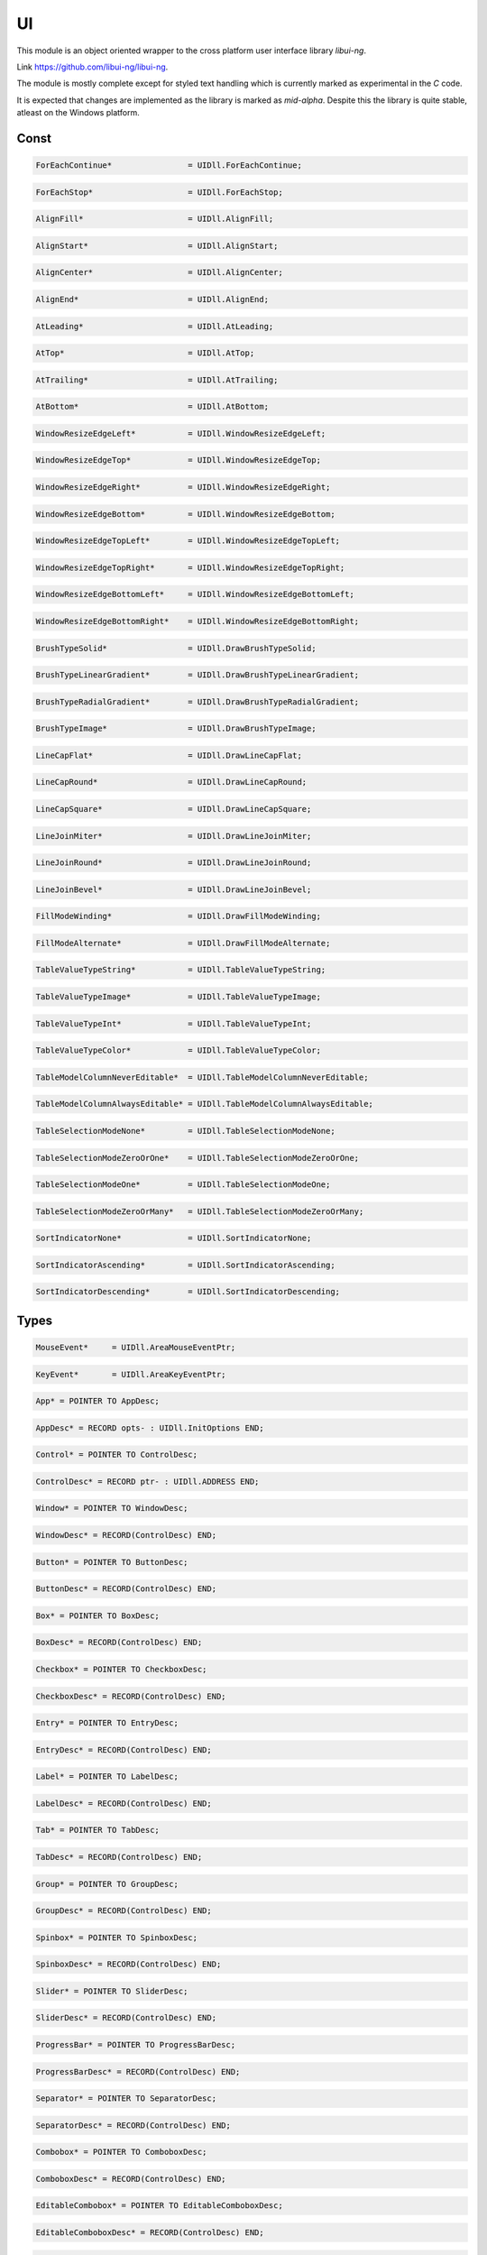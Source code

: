 .. index::
    single: UI

.. _UI:

**
UI
**


This module is an object oriented wrapper to the cross platform
user interface library `libui-ng`.

Link https://github.com/libui-ng/libui-ng.

The module is mostly complete except for styled text handling which
is currently marked as experimental in the `C` code.

It is expected that changes are implemented as the library
is marked as `mid-alpha`. Despite this the library is quite
stable, atleast on the Windows platform.


Const
=====

.. code-block:: modula2

    ForEachContinue* 	            = UIDll.ForEachContinue;

.. code-block:: modula2

    ForEachStop*                    = UIDll.ForEachStop;

.. code-block:: modula2

    AlignFill*                      = UIDll.AlignFill;

.. code-block:: modula2

    AlignStart*                     = UIDll.AlignStart;

.. code-block:: modula2

    AlignCenter*                    = UIDll.AlignCenter;

.. code-block:: modula2

    AlignEnd*                       = UIDll.AlignEnd;

.. code-block:: modula2

    AtLeading*                      = UIDll.AtLeading;

.. code-block:: modula2

    AtTop*                          = UIDll.AtTop;

.. code-block:: modula2

    AtTrailing*                     = UIDll.AtTrailing;

.. code-block:: modula2

    AtBottom*                       = UIDll.AtBottom;

.. code-block:: modula2

    WindowResizeEdgeLeft*           = UIDll.WindowResizeEdgeLeft;

.. code-block:: modula2

    WindowResizeEdgeTop*            = UIDll.WindowResizeEdgeTop;

.. code-block:: modula2

    WindowResizeEdgeRight*          = UIDll.WindowResizeEdgeRight;

.. code-block:: modula2

    WindowResizeEdgeBottom*         = UIDll.WindowResizeEdgeBottom;

.. code-block:: modula2

    WindowResizeEdgeTopLeft*        = UIDll.WindowResizeEdgeTopLeft;

.. code-block:: modula2

    WindowResizeEdgeTopRight*       = UIDll.WindowResizeEdgeTopRight;

.. code-block:: modula2

    WindowResizeEdgeBottomLeft*     = UIDll.WindowResizeEdgeBottomLeft;

.. code-block:: modula2

    WindowResizeEdgeBottomRight*    = UIDll.WindowResizeEdgeBottomRight;

.. code-block:: modula2

    BrushTypeSolid*                 = UIDll.DrawBrushTypeSolid;

.. code-block:: modula2

    BrushTypeLinearGradient*        = UIDll.DrawBrushTypeLinearGradient;

.. code-block:: modula2

    BrushTypeRadialGradient*        = UIDll.DrawBrushTypeRadialGradient;

.. code-block:: modula2

    BrushTypeImage*                 = UIDll.DrawBrushTypeImage;

.. code-block:: modula2

    LineCapFlat*                    = UIDll.DrawLineCapFlat;

.. code-block:: modula2

    LineCapRound*                   = UIDll.DrawLineCapRound;

.. code-block:: modula2

    LineCapSquare*                  = UIDll.DrawLineCapSquare;

.. code-block:: modula2

    LineJoinMiter*                  = UIDll.DrawLineJoinMiter;

.. code-block:: modula2

    LineJoinRound*                  = UIDll.DrawLineJoinRound;

.. code-block:: modula2

    LineJoinBevel*                  = UIDll.DrawLineJoinBevel;

.. code-block:: modula2

    FillModeWinding*                = UIDll.DrawFillModeWinding;

.. code-block:: modula2

    FillModeAlternate*              = UIDll.DrawFillModeAlternate;

.. code-block:: modula2

    TableValueTypeString*           = UIDll.TableValueTypeString;

.. code-block:: modula2

    TableValueTypeImage*            = UIDll.TableValueTypeImage;

.. code-block:: modula2

    TableValueTypeInt*              = UIDll.TableValueTypeInt;

.. code-block:: modula2

    TableValueTypeColor*            = UIDll.TableValueTypeColor;

.. code-block:: modula2

    TableModelColumnNeverEditable*  = UIDll.TableModelColumnNeverEditable;

.. code-block:: modula2

    TableModelColumnAlwaysEditable* = UIDll.TableModelColumnAlwaysEditable;

.. code-block:: modula2

    TableSelectionModeNone*         = UIDll.TableSelectionModeNone;

.. code-block:: modula2

    TableSelectionModeZeroOrOne*    = UIDll.TableSelectionModeZeroOrOne;

.. code-block:: modula2

    TableSelectionModeOne*          = UIDll.TableSelectionModeOne;

.. code-block:: modula2

    TableSelectionModeZeroOrMany*   = UIDll.TableSelectionModeZeroOrMany;

.. code-block:: modula2

    SortIndicatorNone*              = UIDll.SortIndicatorNone;

.. code-block:: modula2

    SortIndicatorAscending*         = UIDll.SortIndicatorAscending;

.. code-block:: modula2

    SortIndicatorDescending*        = UIDll.SortIndicatorDescending;

Types
=====

.. code-block:: modula2

    MouseEvent*     = UIDll.AreaMouseEventPtr;

.. code-block:: modula2

    KeyEvent*       = UIDll.AreaKeyEventPtr;

.. code-block:: modula2

    App* = POINTER TO AppDesc;

.. code-block:: modula2

    AppDesc* = RECORD opts- : UIDll.InitOptions END;

.. code-block:: modula2

    Control* = POINTER TO ControlDesc;

.. code-block:: modula2

    ControlDesc* = RECORD ptr- : UIDll.ADDRESS END;

.. code-block:: modula2

    Window* = POINTER TO WindowDesc;

.. code-block:: modula2

    WindowDesc* = RECORD(ControlDesc) END;

.. code-block:: modula2

    Button* = POINTER TO ButtonDesc;

.. code-block:: modula2

    ButtonDesc* = RECORD(ControlDesc) END;

.. code-block:: modula2

    Box* = POINTER TO BoxDesc;

.. code-block:: modula2

    BoxDesc* = RECORD(ControlDesc) END;

.. code-block:: modula2

    Checkbox* = POINTER TO CheckboxDesc;

.. code-block:: modula2

    CheckboxDesc* = RECORD(ControlDesc) END;

.. code-block:: modula2

    Entry* = POINTER TO EntryDesc;

.. code-block:: modula2

    EntryDesc* = RECORD(ControlDesc) END;

.. code-block:: modula2

    Label* = POINTER TO LabelDesc;

.. code-block:: modula2

    LabelDesc* = RECORD(ControlDesc) END;

.. code-block:: modula2

    Tab* = POINTER TO TabDesc;

.. code-block:: modula2

    TabDesc* = RECORD(ControlDesc) END;

.. code-block:: modula2

    Group* = POINTER TO GroupDesc;

.. code-block:: modula2

    GroupDesc* = RECORD(ControlDesc) END;

.. code-block:: modula2

    Spinbox* = POINTER TO SpinboxDesc;

.. code-block:: modula2

    SpinboxDesc* = RECORD(ControlDesc) END;

.. code-block:: modula2

    Slider* = POINTER TO SliderDesc;

.. code-block:: modula2

    SliderDesc* = RECORD(ControlDesc) END;

.. code-block:: modula2

    ProgressBar* = POINTER TO ProgressBarDesc;

.. code-block:: modula2

    ProgressBarDesc* = RECORD(ControlDesc) END;

.. code-block:: modula2

    Separator* = POINTER TO SeparatorDesc;

.. code-block:: modula2

    SeparatorDesc* = RECORD(ControlDesc) END;

.. code-block:: modula2

    Combobox* = POINTER TO ComboboxDesc;

.. code-block:: modula2

    ComboboxDesc* = RECORD(ControlDesc) END;

.. code-block:: modula2

    EditableCombobox* = POINTER TO EditableComboboxDesc;

.. code-block:: modula2

    EditableComboboxDesc* = RECORD(ControlDesc) END;

.. code-block:: modula2

    RadioButtons* = POINTER TO RadioButtonsDesc;

.. code-block:: modula2

    RadioButtonsDesc* = RECORD(ControlDesc) END;

.. code-block:: modula2

    DateTimePicker* = POINTER TO DateTimePickerDesc;

.. code-block:: modula2

    DateTimePickerDesc* = RECORD(ControlDesc) END;

.. code-block:: modula2

    MultilineEntry* = POINTER TO MultilineEntryDesc;

.. code-block:: modula2

    MultilineEntryDesc* = RECORD(ControlDesc) END;

.. code-block:: modula2

    MenuItem* = POINTER TO MenuItemDesc;

.. code-block:: modula2

    MenuItemDesc* = RECORD(ControlDesc) END;

.. code-block:: modula2

    Menu* = POINTER TO MenuDesc;

.. code-block:: modula2

    MenuDesc* = RECORD(ControlDesc) END;

.. code-block:: modula2

    DrawContext* = POINTER TO DrawContextDesc;

.. code-block:: modula2

    DrawContextDesc* = RECORD
            ptr- : UIDll.ADDRESS;
            AreaWidth*      : LONGREAL;
            AreaHeight*     : LONGREAL;
            ClipX*          : LONGREAL;
            ClipY*          : LONGREAL;
            ClipWidth*      : LONGREAL;
            ClipHeight*     : LONGREAL;
        END;

.. code-block:: modula2

    Area* = POINTER TO AreaDesc;

.. code-block:: modula2

    AreaDesc* = RECORD(ControlDesc)
            ah : UIDll.AreaHandler;
        END;

.. code-block:: modula2

    Path* = POINTER TO PathDesc;

.. code-block:: modula2

    PathDesc* = RECORD ptr- : UIDll.ADDRESS END;

.. code-block:: modula2

    Brush* = UIDll.DrawBrush;

.. code-block:: modula2

    Stroke* = UIDll.DrawStrokeParams;

.. code-block:: modula2

    Matrix* = RECORD m* : UIDll.DrawMatrix END;

.. code-block:: modula2

    ColorButton* = POINTER TO ColorButtonDesc;

.. code-block:: modula2

    ColorButtonDesc* = RECORD(ControlDesc) END;

.. code-block:: modula2

    Form* = POINTER TO FormDesc;

.. code-block:: modula2

    FormDesc* = RECORD(ControlDesc) END;

.. code-block:: modula2

    Grid* = POINTER TO GridDesc;

.. code-block:: modula2

    GridDesc* = RECORD(ControlDesc) END;

.. code-block:: modula2

    Image* = POINTER TO ImageDesc;

.. code-block:: modula2

    ImageDesc* = RECORD ptr- : UIDll.ADDRESS END;

.. code-block:: modula2

    TableValue* = POINTER TO TableValueDesc;

.. code-block:: modula2

    TableValueDesc* = RECORD ptr- : UIDll.ADDRESS END;

.. code-block:: modula2

    TableModel* = POINTER TO TableModelDesc;

.. code-block:: modula2

    TableModelDesc* = RECORD
            ptr- : UIDll.ADDRESS;
            mh : UIDll.TableModelHandler;
        END;

.. code-block:: modula2

    Table* = POINTER TO TableDesc;

.. code-block:: modula2

    TableDesc* = RECORD (ControlDesc)
            tp : UIDll.TableParams;
        END;

Procedures
==========

.. _UI.Quit:

Quit
----

.. code-block:: modula2

    PROCEDURE Quit*();

.. _UI.OpenFile:

OpenFile
--------

 File chooser dialog window to select a single file. 

.. code-block:: modula2

    PROCEDURE OpenFile*(parent : Window): String.STRING;

.. _UI.OpenFolder:

OpenFolder
----------

 Folder chooser dialog window to select a single folder. 

.. code-block:: modula2

    PROCEDURE OpenFolder*(parent : Window): String.STRING;

.. _UI.SaveFile:

SaveFile
--------

 Save file dialog window. 

.. code-block:: modula2

    PROCEDURE SaveFile*(parent : Window): String.STRING;

.. _UI.MsgBox:

MsgBox
------

 Message box dialog window. 

.. code-block:: modula2

    PROCEDURE MsgBox*(parent : Window; title- : ARRAY OF CHAR; description- : ARRAY OF CHAR);

.. _UI.MsgBoxError:

MsgBoxError
-----------

 Message box dialog window. 

.. code-block:: modula2

    PROCEDURE MsgBoxError*(parent : Window; title- : ARRAY OF CHAR; description- : ARRAY OF CHAR);

.. _UI.App.Main:

App.Main
--------

 Start main loop 

.. code-block:: modula2

    PROCEDURE (this : App) Main*();

.. _UI.App.Destroy:

App.Destroy
-----------

 Deallocate resources 

.. code-block:: modula2

    PROCEDURE (this : App) Destroy*();

.. _UI.InitApp:

InitApp
-------

 Initialize App 

.. code-block:: modula2

    PROCEDURE InitApp*(a : App);

.. _UI.Control.Destroy:

Control.Destroy
---------------

 Dispose Control and all allocated resources 

.. code-block:: modula2

    PROCEDURE (this : Control) Destroy*();

.. _UI.Control.IsTopLevel:

Control.IsTopLevel
------------------

 Returns TRUE if control is a top level control.

.. code-block:: modula2

    PROCEDURE (this : Control) IsTopLevel*(): BOOLEAN;

.. _UI.Control.IsVisible:

Control.IsVisible
-----------------

 Returns TRUE if control is visible 

.. code-block:: modula2

    PROCEDURE (this : Control) IsVisible*(): BOOLEAN;

.. _UI.Control.Show:

Control.Show
------------

 Shows the control 

.. code-block:: modula2

    PROCEDURE (this : Control) Show*();

.. _UI.Control.Hide:

Control.Hide
------------

 Hides the control 

.. code-block:: modula2

    PROCEDURE (this : Control) Hide*();

.. _UI.Control.IsEnabled:

Control.IsEnabled
-----------------

 Returns TRUE if the control is enabled 

.. code-block:: modula2

    PROCEDURE (this : Control) IsEnabled*(): BOOLEAN;

.. _UI.Control.Enable:

Control.Enable
--------------

 Enable control 

.. code-block:: modula2

    PROCEDURE (this : Control) Enable*();

.. _UI.Control.Disable:

Control.Disable
---------------

 Disable control 

.. code-block:: modula2

    PROCEDURE (this : Control) Disable*();

.. _UI.Window.Title:

Window.Title
------------

 Returns Window title 

.. code-block:: modula2

    PROCEDURE (this : Window) Title*(): String.STRING;

.. _UI.Window.SetTitle:

Window.SetTitle
---------------

 Set Window title 

.. code-block:: modula2

    PROCEDURE (this : Window) SetTitle*(title- : ARRAY OF CHAR);

.. _UI.Window.Position:

Window.Position
---------------

 Get Window position 

.. code-block:: modula2

    PROCEDURE (this : Window) Position*(VAR x : LONGINT; VAR y : LONGINT);

.. _UI.Window.SetPosition:

Window.SetPosition
------------------

 Set Window position 

.. code-block:: modula2

    PROCEDURE (this : Window) SetPosition*(x, y : LONGINT);

.. _UI.Window.OnPositionChanged:

Window.OnPositionChanged
------------------------

 On position change callback.

.. code-block:: modula2

    PROCEDURE (this : Window) OnPositionChanged*();

.. _UI.Window.ContentSize:

Window.ContentSize
------------------

 Get Window content size 

.. code-block:: modula2

    PROCEDURE (this : Window) ContentSize*(VAR width : LONGINT; VAR height : LONGINT);

.. _UI.Window.SetContentSize:

Window.SetContentSize
---------------------

 Set Window content size 

.. code-block:: modula2

    PROCEDURE (this : Window) SetContentSize*(width, height : LONGINT);

.. _UI.Window.IsFullScreen:

Window.IsFullScreen
-------------------

 Returns TRUE if the control is fullscreen 

.. code-block:: modula2

    PROCEDURE (this : Window) IsFullScreen*(): BOOLEAN;

.. _UI.Window.SetFullscreen:

Window.SetFullscreen
--------------------

 Set Window fullscreen 

.. code-block:: modula2

    PROCEDURE (this : Window) SetFullscreen*(fullscreen : BOOLEAN);

.. _UI.Window.OnContentSizeChanged:

Window.OnContentSizeChanged
---------------------------

 On content size change callback.

.. code-block:: modula2

    PROCEDURE (this : Window) OnContentSizeChanged*();

.. _UI.Window.OnClosing:

Window.OnClosing
----------------

 On close callback.

.. code-block:: modula2

    PROCEDURE (this : Window) OnClosing*(): BOOLEAN;

.. _UI.Window.OnFocusChanged:

Window.OnFocusChanged
---------------------

 On focus change callback.

.. code-block:: modula2

    PROCEDURE (this : Window) OnFocusChanged*();

.. _UI.Window.IsFocused:

Window.IsFocused
----------------

 Returns TRUE if the control has focus 

.. code-block:: modula2

    PROCEDURE (this : Window) IsFocused*(): BOOLEAN;

.. _UI.Window.IsBorderless:

Window.IsBorderless
-------------------

 Returns TRUE if the control is borderless 

.. code-block:: modula2

    PROCEDURE (this : Window) IsBorderless*(): BOOLEAN;

.. _UI.Window.SetBorderless:

Window.SetBorderless
--------------------

 Set Window bordless flag 

.. code-block:: modula2

    PROCEDURE (this : Window) SetBorderless*(borderless : BOOLEAN);

.. _UI.Window.SetChild:

Window.SetChild
---------------

 Set child control 

.. code-block:: modula2

    PROCEDURE (this : Window) SetChild*(child : Control);

.. _UI.Window.IsMargined:

Window.IsMargined
-----------------

 Returns TRUE if the control is margined 

.. code-block:: modula2

    PROCEDURE (this : Window) IsMargined*(): BOOLEAN;

.. _UI.Window.SetMargined:

Window.SetMargined
------------------

 Set Window margined flag 

.. code-block:: modula2

    PROCEDURE (this : Window) SetMargined*(margined : BOOLEAN);

.. _UI.Window.IsResizeable:

Window.IsResizeable
-------------------

 Returns TRUE if the control is resizeable 

.. code-block:: modula2

    PROCEDURE (this : Window) IsResizeable*(): BOOLEAN;

.. _UI.Window.SetResizeable:

Window.SetResizeable
--------------------

 Set Window resizeable flag 

.. code-block:: modula2

    PROCEDURE (this : Window) SetResizeable*(resizeable : BOOLEAN);

.. _UI.InitWindow:

InitWindow
----------

 Initialize Window 

.. code-block:: modula2

    PROCEDURE InitWindow*(w : Window; title- : ARRAY OF CHAR; width, height : LONGINT; hasMenubar : BOOLEAN);

.. _UI.Button.Text:

Button.Text
-----------

 Returns Button text 

.. code-block:: modula2

    PROCEDURE (this : Button) Text*(): String.STRING;

.. _UI.Button.SetText:

Button.SetText
--------------

 Set Button text 

.. code-block:: modula2

    PROCEDURE (this : Button) SetText*(text- : ARRAY OF CHAR);

.. _UI.Button.OnClicked:

Button.OnClicked
----------------

 Button click callback 

.. code-block:: modula2

    PROCEDURE (this : Button) OnClicked*();

.. _UI.InitButton:

InitButton
----------

 Initialize Button 

.. code-block:: modula2

    PROCEDURE InitButton*(b : Button; text- : ARRAY OF CHAR);

.. _UI.Box.Append:

Box.Append
----------


Append control to Box.
If stretchy is TRUE the Control expand to the remaining space.
If multiple strechy Controls exists the space is equally shared.


.. code-block:: modula2

    PROCEDURE (this : Box) Append*(child : Control; stretchy : BOOLEAN);

.. _UI.Box.NumChildren:

Box.NumChildren
---------------

 Returns the number of controls contained within the box. 

.. code-block:: modula2

    PROCEDURE (this : Box) NumChildren*():LONGINT;

.. _UI.Box.Delete:

Box.Delete
----------

 Removes the Control at index 

.. code-block:: modula2

    PROCEDURE (this : Box) Delete*(index : LONGINT);

.. _UI.Box.IsPadded:

Box.IsPadded
------------

 Returns TRUE if the Box is padded 

.. code-block:: modula2

    PROCEDURE (this : Box) IsPadded*(): BOOLEAN;

.. _UI.Box.SetPadded:

Box.SetPadded
-------------

 Set Box padded flag 

.. code-block:: modula2

    PROCEDURE (this : Box) SetPadded*(padded : BOOLEAN);

.. _UI.InitVerticalBox:

InitVerticalBox
---------------

 Initialize vertical Box 

.. code-block:: modula2

    PROCEDURE InitVerticalBox*(b : Box);

.. _UI.InitHorizontalBox:

InitHorizontalBox
-----------------

 Initialize horizontal Box 

.. code-block:: modula2

    PROCEDURE InitHorizontalBox*(b : Box);

.. _UI.Checkbox.Text:

Checkbox.Text
-------------

 Returns Checkbox text 

.. code-block:: modula2

    PROCEDURE (this : Checkbox) Text*(): String.STRING;

.. _UI.Checkbox.SetText:

Checkbox.SetText
----------------

 Set Checkbox text 

.. code-block:: modula2

    PROCEDURE (this : Checkbox) SetText*(text- : ARRAY OF CHAR);

.. _UI.Checkbox.OnToggled:

Checkbox.OnToggled
------------------

 Checkbox toggled callback 

.. code-block:: modula2

    PROCEDURE (this : Checkbox) OnToggled*();

.. _UI.Checkbox.IsChecked:

Checkbox.IsChecked
------------------

 Returns TRUE if the Checkbox is checked 

.. code-block:: modula2

    PROCEDURE (this : Checkbox) IsChecked*(): BOOLEAN;

.. _UI.Checkbox.SetChecked:

Checkbox.SetChecked
-------------------

 Set Checkbox checked flag 

.. code-block:: modula2

    PROCEDURE (this : Checkbox) SetChecked*(checked : BOOLEAN);

.. _UI.InitCheckbox:

InitCheckbox
------------

 Initialize Checkbox 

.. code-block:: modula2

    PROCEDURE InitCheckbox*(c : Checkbox; text- : ARRAY OF CHAR);

.. _UI.Entry.Text:

Entry.Text
----------

 Returns Entry text 

.. code-block:: modula2

    PROCEDURE (this : Entry) Text*(): String.STRING;

.. _UI.Entry.SetText:

Entry.SetText
-------------

 Set Entry text 

.. code-block:: modula2

    PROCEDURE (this : Entry) SetText*(text- : ARRAY OF CHAR);

.. _UI.Entry.OnChanged:

Entry.OnChanged
---------------

 Entry change callback 

.. code-block:: modula2

    PROCEDURE (this : Entry) OnChanged*();

.. _UI.Entry.IsReadOnly:

Entry.IsReadOnly
----------------

 Returns TRUE if the Entry is readonly 

.. code-block:: modula2

    PROCEDURE (this : Entry) IsReadOnly*(): BOOLEAN;

.. _UI.Entry.SetReadOnly:

Entry.SetReadOnly
-----------------

 Set Entry readonly flag 

.. code-block:: modula2

    PROCEDURE (this : Entry) SetReadOnly*(readonly : BOOLEAN);

.. _UI.InitEntry:

InitEntry
---------

 Initialize Entry 

.. code-block:: modula2

    PROCEDURE InitEntry*(e : Entry);

.. _UI.InitPasswordEntry:

InitPasswordEntry
-----------------

 Initialize password Entry 

.. code-block:: modula2

    PROCEDURE InitPasswordEntry*(e : Entry);

.. _UI.InitSearchEntry:

InitSearchEntry
---------------

 Initialize search Entry 

.. code-block:: modula2

    PROCEDURE InitSearchEntry*(e : Entry);

.. _UI.Label.Text:

Label.Text
----------

 Returns Label text 

.. code-block:: modula2

    PROCEDURE (this : Label) Text*(): String.STRING;

.. _UI.Label.SetText:

Label.SetText
-------------

 Set Label text 

.. code-block:: modula2

    PROCEDURE (this : Label) SetText*(text- : ARRAY OF CHAR);

.. _UI.InitLabel:

InitLabel
---------

 Initialize Label 

.. code-block:: modula2

    PROCEDURE InitLabel*(l : Label; text- : ARRAY OF CHAR);

.. _UI.Tab.Append:

Tab.Append
----------

 Appends a control in form of a page/tab with label. 

.. code-block:: modula2

    PROCEDURE (this : Tab) Append*(name- : ARRAY OF CHAR; control : Control);

.. _UI.Tab.InsertAt:

Tab.InsertAt
------------

 Inserts a control in form of a page/tab with label at index. 

.. code-block:: modula2

    PROCEDURE (this : Tab) InsertAt*(name- : ARRAY OF CHAR; index : LONGINT; control : Control);

.. _UI.Tab.Delete:

Tab.Delete
----------

 Removes the control at index. 

.. code-block:: modula2

    PROCEDURE (this : Tab) Delete*(index : LONGINT);

.. _UI.Tab.NumPages:

Tab.NumPages
------------

 Returns the number of pages contained. 

.. code-block:: modula2

    PROCEDURE (this : Tab) NumPages*(): LONGINT;

.. _UI.Tab.IsMargined:

Tab.IsMargined
--------------

 Returns whether or not the page/tab at index has a margin. 

.. code-block:: modula2

    PROCEDURE (this : Tab) IsMargined*(index : LONGINT): BOOLEAN;

.. _UI.Tab.SetMargined:

Tab.SetMargined
---------------

 Sets whether or not the page/tab at index has a margin. 

.. code-block:: modula2

    PROCEDURE (this : Tab) SetMargined*(index : LONGINT; margined : BOOLEAN);

.. _UI.InitTab:

InitTab
-------

 Initialize Tab 

.. code-block:: modula2

    PROCEDURE InitTab*(t : Tab);

.. _UI.Group.Title:

Group.Title
-----------

 Returns Group title 

.. code-block:: modula2

    PROCEDURE (this : Group) Title*(): String.STRING;

.. _UI.Label.SetTitle:

Label.SetTitle
--------------

 Set Group title 

.. code-block:: modula2

    PROCEDURE (this : Label) SetTitle*(title- : ARRAY OF CHAR);

.. _UI.Label.SetChild:

Label.SetChild
--------------

 Set child control 

.. code-block:: modula2

    PROCEDURE (this : Label) SetChild*(control : Control);

.. _UI.Label.IsMargined:

Label.IsMargined
----------------

 Returns TRUE if the control is margined 

.. code-block:: modula2

    PROCEDURE (this : Label) IsMargined*(): BOOLEAN;

.. _UI.Label.SetMargined:

Label.SetMargined
-----------------

 Set Window margined flag 

.. code-block:: modula2

    PROCEDURE (this : Label) SetMargined*(margined : BOOLEAN);

.. _UI.Spinbox.Value:

Spinbox.Value
-------------

 Returns the Spinbox value. 

.. code-block:: modula2

    PROCEDURE (this : Spinbox) Value*():LONGINT;

.. _UI.Spinbox.SetValue:

Spinbox.SetValue
----------------

 Sets the spinbox value. 

.. code-block:: modula2

    PROCEDURE (this : Spinbox) SetValue*(value : LONGINT);

.. _UI.Spinbox.OnChanged:

Spinbox.OnChanged
-----------------

 Entry change callback 

.. code-block:: modula2

    PROCEDURE (this : Spinbox) OnChanged*();

.. _UI.InitSpinbox:

InitSpinbox
-----------

 Initialize Spinbox 

.. code-block:: modula2

    PROCEDURE InitSpinbox*(s : Spinbox; min, max : LONGINT);

.. _UI.Slider.Value:

Slider.Value
------------

 Returns the Slider value. 

.. code-block:: modula2

    PROCEDURE (this : Slider) Value*():LONGINT;

.. _UI.Slider.SetValue:

Slider.SetValue
---------------

 Sets the Slider value. 

.. code-block:: modula2

    PROCEDURE (this : Slider) SetValue*(value : LONGINT);

.. _UI.Slider.HasToolTip:

Slider.HasToolTip
-----------------

 Returns whether or not the slider has a tool tip. 

.. code-block:: modula2

    PROCEDURE (this : Slider) HasToolTip*(): BOOLEAN;

.. _UI.Slider.SetHasToolTip:

Slider.SetHasToolTip
--------------------

 Sets whether or not the slider has a tool tip. 

.. code-block:: modula2

    PROCEDURE (this : Slider) SetHasToolTip*(hasToolTip : BOOLEAN);

.. _UI.Slider.OnChanged:

Slider.OnChanged
----------------

 Entry change callback 

.. code-block:: modula2

    PROCEDURE (this : Slider) OnChanged*();

.. _UI.Slider.OnReleased:

Slider.OnReleased
-----------------

 Callback for when the slider is released from dragging. 

.. code-block:: modula2

    PROCEDURE (this : Slider) OnReleased*();

.. _UI.Slider.SetRange:

Slider.SetRange
---------------

 Sets the slider range. 

.. code-block:: modula2

    PROCEDURE (this : Slider) SetRange*(min, max : LONGINT);

.. _UI.InitSlider:

InitSlider
----------

 Initialize Slider 

.. code-block:: modula2

    PROCEDURE InitSlider*(s : Slider; min, max : LONGINT);

.. _UI.ProgressBar.Value:

ProgressBar.Value
-----------------

 Returns the ProgressBar value. 

.. code-block:: modula2

    PROCEDURE (this : ProgressBar) Value*():LONGINT;

.. _UI.ProgressBar.SetValue:

ProgressBar.SetValue
--------------------

 Sets the ProgressBar value. 

.. code-block:: modula2

    PROCEDURE (this : ProgressBar) SetValue*(value : LONGINT);

.. _UI.InitProgressBar:

InitProgressBar
---------------

 Initialize ProgressBar 

.. code-block:: modula2

    PROCEDURE InitProgressBar*(p : ProgressBar);

.. _UI.InitHorizontalSeparator:

InitHorizontalSeparator
-----------------------

 Initialize horizontal separator. 

.. code-block:: modula2

    PROCEDURE InitHorizontalSeparator*(s : Separator);

.. _UI.InitVerticalSeparator:

InitVerticalSeparator
---------------------

 Initialize vertical separator. 

.. code-block:: modula2

    PROCEDURE InitVerticalSeparator*(s : Separator);

.. _UI.Combobox.Append:

Combobox.Append
---------------

 Appends an item to the combo box. 

.. code-block:: modula2

    PROCEDURE (this : Combobox) Append*(text- : ARRAY OF CHAR);

.. _UI.Combobox.InsertAt:

Combobox.InsertAt
-----------------

 Inserts an item at index to the combo box. 

.. code-block:: modula2

    PROCEDURE (this : Combobox) InsertAt*(index : LONGINT; text- : ARRAY OF CHAR);

.. _UI.Combobox.Delete:

Combobox.Delete
---------------

 Deletes an item at index from the combo box. 

.. code-block:: modula2

    PROCEDURE (this : Combobox) Delete*(index : LONGINT);

.. _UI.Combobox.Clear:

Combobox.Clear
--------------

 Deletes all items from the combo box. 

.. code-block:: modula2

    PROCEDURE (this : Combobox) Clear*;

.. _UI.Combobox.NumItems:

Combobox.NumItems
-----------------

 Returns the number of items contained within the combo box. 

.. code-block:: modula2

    PROCEDURE (this : Combobox) NumItems*():LONGINT;

.. _UI.Combobox.Selected:

Combobox.Selected
-----------------

 Returns the index of the item selected. 

.. code-block:: modula2

    PROCEDURE (this : Combobox) Selected*():LONGINT;

.. _UI.Combobox.SetSelected:

Combobox.SetSelected
--------------------

 Sets the item selected. 

.. code-block:: modula2

    PROCEDURE (this : Combobox) SetSelected*(index : LONGINT);

.. _UI.Combobox.OnSelected:

Combobox.OnSelected
-------------------

 Selected item callback 

.. code-block:: modula2

    PROCEDURE (this : Combobox) OnSelected*();

.. _UI.InitCombobox:

InitCombobox
------------

 Initialize Combobox 

.. code-block:: modula2

    PROCEDURE InitCombobox*(c : Combobox);

.. _UI.EditableCombobox.Append:

EditableCombobox.Append
-----------------------

 Appends an item to the editable combo box. 

.. code-block:: modula2

    PROCEDURE (this : EditableCombobox) Append*(text- : ARRAY OF CHAR);

.. _UI.EditableCombobox.Text:

EditableCombobox.Text
---------------------

 Returns the text of the editable combo box. 

.. code-block:: modula2

    PROCEDURE (this : EditableCombobox) Text*(): String.STRING;

.. _UI.EditableCombobox.SetText:

EditableCombobox.SetText
------------------------

 Sets the editable combo box text. 

.. code-block:: modula2

    PROCEDURE (this : EditableCombobox) SetText*(text- : ARRAY OF CHAR);

.. _UI.EditableCombobox.OnChanged:

EditableCombobox.OnChanged
--------------------------

 Editable combo box change callback 

.. code-block:: modula2

    PROCEDURE (this : EditableCombobox) OnChanged*();

.. _UI.InitEditableCombobox:

InitEditableCombobox
--------------------

 Initialize Combobox 

.. code-block:: modula2

    PROCEDURE InitEditableCombobox*(c : EditableCombobox);

.. _UI.RadioButtons.Append:

RadioButtons.Append
-------------------

 Appends a radio button. 

.. code-block:: modula2

    PROCEDURE (this : RadioButtons) Append*(text- : ARRAY OF CHAR);

.. _UI.RadioButtons.Selected:

RadioButtons.Selected
---------------------

 Returns the index of the item selected. 

.. code-block:: modula2

    PROCEDURE (this : RadioButtons) Selected*():LONGINT;

.. _UI.RadioButtons.SetSelected:

RadioButtons.SetSelected
------------------------

 Sets the item selected. 

.. code-block:: modula2

    PROCEDURE (this : RadioButtons) SetSelected*(index : LONGINT);

.. _UI.RadioButtons.OnSelected:

RadioButtons.OnSelected
-----------------------

 Selected item callback 

.. code-block:: modula2

    PROCEDURE (this : RadioButtons) OnSelected*();

.. _UI.InitRadioButtons:

InitRadioButtons
----------------

 Initialize RadioButtons 

.. code-block:: modula2

    PROCEDURE InitRadioButtons*(r : RadioButtons);

.. _UI.DateTimePicker.Time:

DateTimePicker.Time
-------------------

 Returns date and time stored in the data time picker. 

.. code-block:: modula2

    PROCEDURE (this : DateTimePicker) Time*():DateTime.DATETIME;

.. _UI.DateTimePicker.SetTime:

DateTimePicker.SetTime
----------------------

 Sets date and time of the data time picker. 

.. code-block:: modula2

    PROCEDURE (this : DateTimePicker) SetTime*(time : DateTime.DATETIME);

.. _UI.DateTimePicker.OnChanged:

DateTimePicker.OnChanged
------------------------

 DateTimePicker change callback 

.. code-block:: modula2

    PROCEDURE (this : DateTimePicker) OnChanged*();

.. _UI.InitDatePicker:

InitDatePicker
--------------

 Initialize a new date picker. 

.. code-block:: modula2

    PROCEDURE InitDatePicker*(d : DateTimePicker);

.. _UI.InitTimePicker:

InitTimePicker
--------------

 Initialize a new time picker. 

.. code-block:: modula2

    PROCEDURE InitTimePicker*(d : DateTimePicker);

.. _UI.InitDateTimePicker:

InitDateTimePicker
------------------

 Initialize a new date picker. 

.. code-block:: modula2

    PROCEDURE InitDateTimePicker*(d : DateTimePicker);

.. _UI.MultilineEntry.Text:

MultilineEntry.Text
-------------------

 Returns MultilineEntry text 

.. code-block:: modula2

    PROCEDURE (this : MultilineEntry) Text*(): String.STRING;

.. _UI.MultilineEntry.SetText:

MultilineEntry.SetText
----------------------

 Set MultilineEntry text 

.. code-block:: modula2

    PROCEDURE (this : MultilineEntry) SetText*(text- : ARRAY OF CHAR);

.. _UI.MultilineEntry.Append:

MultilineEntry.Append
---------------------

 Append MultilineEntry text 

.. code-block:: modula2

    PROCEDURE (this : MultilineEntry) Append*(text- : ARRAY OF CHAR);

.. _UI.MultilineEntry.OnChanged:

MultilineEntry.OnChanged
------------------------

 MultilineEntry change callback 

.. code-block:: modula2

    PROCEDURE (this : MultilineEntry) OnChanged*();

.. _UI.MultilineEntry.IsReadOnly:

MultilineEntry.IsReadOnly
-------------------------

 Returns TRUE if the MultilineEntry is readonly 

.. code-block:: modula2

    PROCEDURE (this : MultilineEntry) IsReadOnly*(): BOOLEAN;

.. _UI.MultilineEntry.SetReadOnly:

MultilineEntry.SetReadOnly
--------------------------

 Set MultilineEntry readonly flag 

.. code-block:: modula2

    PROCEDURE (this : MultilineEntry) SetReadOnly*(readonly : BOOLEAN);

.. _UI.InitMultilineEntry:

InitMultilineEntry
------------------

 Initialize a new MultilineEntry. 

.. code-block:: modula2

    PROCEDURE InitMultilineEntry*(e : MultilineEntry);

.. _UI.InitNonWrappingMultilineEntry:

InitNonWrappingMultilineEntry
-----------------------------

 Initialize a new non-wrapping MultilineEntry. 

.. code-block:: modula2

    PROCEDURE InitNonWrappingMultilineEntry*(e : MultilineEntry);

.. _UI.MenuItem.Enable:

MenuItem.Enable
---------------

 Enables the menu item. 

.. code-block:: modula2

    PROCEDURE (this : MenuItem) Enable*;

.. _UI.MenuItem.Disable:

MenuItem.Disable
----------------

 Menu item is grayed out and user interaction is not possible. 

.. code-block:: modula2

    PROCEDURE (this : MenuItem) Disable*;

.. _UI.MenuItem.IsChecked:

MenuItem.IsChecked
------------------

 Returns TRUE if the MenuItem is checked 

.. code-block:: modula2

    PROCEDURE (this : MenuItem) IsChecked*(): BOOLEAN;

.. _UI.MenuItem.SetChecked:

MenuItem.SetChecked
-------------------

 Set Checkbox MenuItem flag 

.. code-block:: modula2

    PROCEDURE (this : MenuItem) SetChecked*(checked : BOOLEAN);

.. _UI.MenuItem.OnClicked:

MenuItem.OnClicked
------------------

 MenuItem click callback 

.. code-block:: modula2

    PROCEDURE (this : MenuItem) OnClicked*();

.. _UI.Menu.AppendItem:

Menu.AppendItem
---------------

 Appends a generic menu item. 

.. code-block:: modula2

    PROCEDURE (this : Menu) AppendItem*(name- : ARRAY OF CHAR): MenuItem;

.. _UI.Menu.AppendCheckItem:

Menu.AppendCheckItem
--------------------

 Appends a generic menu item with a checkbox. 

.. code-block:: modula2

    PROCEDURE (this : Menu) AppendCheckItem*(name- : ARRAY OF CHAR): MenuItem;

.. _UI.Menu.AppendQuitItem:

Menu.AppendQuitItem
-------------------

 Appends a new `Quit` menu item. 

.. code-block:: modula2

    PROCEDURE (this : Menu) AppendQuitItem*(): MenuItem;

.. _UI.Menu.AppendPreferencesItem:

Menu.AppendPreferencesItem
--------------------------

 Appends a new `Preferences` menu item. 

.. code-block:: modula2

    PROCEDURE (this : Menu) AppendPreferencesItem*(): MenuItem;

.. _UI.Menu.AppendAboutItem:

Menu.AppendAboutItem
--------------------

 Appends a new `About` menu item. 

.. code-block:: modula2

    PROCEDURE (this : Menu) AppendAboutItem*(): MenuItem;

.. _UI.Menu.AppendSeparator:

Menu.AppendSeparator
--------------------

 Appends a new separator. 

.. code-block:: modula2

    PROCEDURE (this : Menu) AppendSeparator*;

.. _UI.InitMenu:

InitMenu
--------

 Initialize Menu 

.. code-block:: modula2

    PROCEDURE InitMenu*(m : Menu; name- : ARRAY OF CHAR);

.. _UI.Area.SetSize:

Area.SetSize
------------

--

.. code-block:: modula2

    PROCEDURE (this : Area) SetSize*(width : LONGINT; height : LONGINT);

.. _UI.Area.QueueRedrawAll:

Area.QueueRedrawAll
-------------------

.. code-block:: modula2

    PROCEDURE (this : Area) QueueRedrawAll*();

.. _UI.Area.Draw:

Area.Draw
---------

 Draw callback 

.. code-block:: modula2

    PROCEDURE (this : Area) Draw*(context : DrawContext);

.. _UI.Area.MouseEvent:

Area.MouseEvent
---------------

 MouseEvent callback 

.. code-block:: modula2

    PROCEDURE (this : Area) MouseEvent*(event : MouseEvent);

.. _UI.Area.MouseCrossed:

Area.MouseCrossed
-----------------

 MouseCrossed callback 

.. code-block:: modula2

    PROCEDURE (this : Area) MouseCrossed*(left : LONGINT);

.. _UI.Area.DragBroken:

Area.DragBroken
---------------

 DragBroken callback 

.. code-block:: modula2

    PROCEDURE (this : Area) DragBroken*();

.. _UI.Area.KeyEvent:

Area.KeyEvent
-------------

 MouseEvent callback 

.. code-block:: modula2

    PROCEDURE (this : Area) KeyEvent*(event : KeyEvent) : LONGINT;

.. _UI.InitArea:

InitArea
--------

 Initialize Area 

.. code-block:: modula2

    PROCEDURE InitArea*(a : Area);

.. _UI.InitScrollingArea:

InitScrollingArea
-----------------

 Initialize ScrollingArea 

.. code-block:: modula2

    PROCEDURE InitScrollingArea*(a : Area; width : LONGINT; height : LONGINT);

.. _UI.Path.Destroy:

Path.Destroy
------------

 Deallocate resources 

.. code-block:: modula2

    PROCEDURE (this : Path) Destroy*();

.. _UI.Path.NewFigure:

Path.NewFigure
--------------

.. code-block:: modula2

    PROCEDURE (this : Path) NewFigure*(x : LONGREAL; y : LONGREAL);

.. _UI.Path.NewFigureWithArc:

Path.NewFigureWithArc
---------------------

.. code-block:: modula2

    PROCEDURE (this : Path) NewFigureWithArc*(xCenter : LONGREAL; yCenter  : LONGREAL; radius : LONGREAL; startAngle : LONGREAL; sweep : LONGREAL; negative : BOOLEAN);

.. _UI.Path.LineTo:

Path.LineTo
-----------

.. code-block:: modula2

    PROCEDURE (this : Path) LineTo*(x : LONGREAL; y : LONGREAL);

.. _UI.Path.ArcTo:

Path.ArcTo
----------

.. code-block:: modula2

    PROCEDURE (this : Path) ArcTo*(xCenter : LONGREAL; yCenter  : LONGREAL; radius : LONGREAL; startAngle : LONGREAL; sweep : LONGREAL; negative : BOOLEAN);

.. _UI.Path.CloseFigure:

Path.CloseFigure
----------------

.. code-block:: modula2

    PROCEDURE (this : Path) CloseFigure*();

.. _UI.Path.AddRectangle:

Path.AddRectangle
-----------------

.. code-block:: modula2

    PROCEDURE (this : Path) AddRectangle*(x : LONGREAL; y : LONGREAL; width : LONGREAL; height : LONGREAL);

.. _UI.Path.IsEnded:

Path.IsEnded
------------

.. code-block:: modula2

    PROCEDURE (this : Path) IsEnded*() : BOOLEAN;

.. _UI.Path.End:

Path.End
--------

.. code-block:: modula2

    PROCEDURE (this : Path) End*();

.. _UI.InitPath:

InitPath
--------

 Initialize Path 

.. code-block:: modula2

    PROCEDURE InitPath*(dp : Path; fillMode := FillModeWinding : LONGINT);

.. _UI.InitSolidBrush:

InitSolidBrush
--------------

 Initialize Solid Brush 

.. code-block:: modula2

    PROCEDURE InitSolidBrush*(VAR brush : Brush; r, g, b : LONGREAL; a := 1.0 : LONGREAL);

.. _UI.InitStroke:

InitStroke
----------

 Initialize Stroke 

.. code-block:: modula2

    PROCEDURE InitStroke*(VAR stroke : Stroke; cap, join : LONGINT; thickness : LONGREAL);

.. _UI.Matrix.SetIdentity:

Matrix.SetIdentity
------------------

--

.. code-block:: modula2

    PROCEDURE (VAR this : Matrix) SetIdentity*();

.. _UI.Matrix.Translate:

Matrix.Translate
----------------

.. code-block:: modula2

    PROCEDURE (VAR this : Matrix) Translate*(x, y : LONGREAL);

.. _UI.Matrix.Scale:

Matrix.Scale
------------

.. code-block:: modula2

    PROCEDURE (VAR this : Matrix) Scale*(xCenter, yCenter, x, y : LONGREAL);

.. _UI.Matrix.Rotate:

Matrix.Rotate
-------------

.. code-block:: modula2

    PROCEDURE (VAR this : Matrix) Rotate*(x, y, amount : LONGREAL);

.. _UI.Matrix.Skew:

Matrix.Skew
-----------

.. code-block:: modula2

    PROCEDURE (VAR this : Matrix) Skew*(x, y, xamount, yamount : LONGREAL);

.. _UI.Matrix.Multiply:

Matrix.Multiply
---------------

.. code-block:: modula2

    PROCEDURE (VAR this : Matrix) Multiply*(VAR src : Matrix);

.. _UI.Matrix.IsInvertible:

Matrix.IsInvertible
-------------------

.. code-block:: modula2

    PROCEDURE (VAR this : Matrix) IsInvertible*() : BOOLEAN;

.. _UI.Matrix.Invert:

Matrix.Invert
-------------

.. code-block:: modula2

    PROCEDURE (VAR this : Matrix) Invert*() : BOOLEAN;

.. _UI.Matrix.TransformPoint:

Matrix.TransformPoint
---------------------

.. code-block:: modula2

    PROCEDURE (VAR this : Matrix) TransformPoint*(VAR x : LONGREAL; VAR y : LONGREAL);

.. _UI.Matrix.TransformSize:

Matrix.TransformSize
--------------------

.. code-block:: modula2

    PROCEDURE (VAR this : Matrix) TransformSize*(VAR x : LONGREAL; VAR y : LONGREAL);

.. _UI.DrawContext.Save:

DrawContext.Save
----------------

--

.. code-block:: modula2

    PROCEDURE (this : DrawContext) Save*();

.. _UI.DrawContext.Restore:

DrawContext.Restore
-------------------

.. code-block:: modula2

    PROCEDURE (this : DrawContext) Restore*();

.. _UI.DrawContext.Transform:

DrawContext.Transform
---------------------

.. code-block:: modula2

    PROCEDURE (this : DrawContext) Transform *(matrix- : Matrix);

.. _UI.DrawContext.Clip:

DrawContext.Clip
----------------

.. code-block:: modula2

    PROCEDURE (this : DrawContext) Clip*(path : Path);

.. _UI.DrawContext.Fill:

DrawContext.Fill
----------------

.. code-block:: modula2

    PROCEDURE (this : DrawContext) Fill*(path : Path; VAR b : Brush);

.. _UI.DrawContext.Stroke:

DrawContext.Stroke
------------------

.. code-block:: modula2

    PROCEDURE (this : DrawContext) Stroke*(path : Path; VAR b : Brush; VAR s : Stroke);

.. _UI.ColorButton.Color:

ColorButton.Color
-----------------

 Returns the color button color. 

.. code-block:: modula2

    PROCEDURE (this : ColorButton) Color*(VAR r : LONGREAL; VAR g : LONGREAL; VAR bl : LONGREAL; VAR a : LONGREAL);

.. _UI.ColorButton.SetColor:

ColorButton.SetColor
--------------------

 Sets the color button color. 

.. code-block:: modula2

    PROCEDURE (this : ColorButton) SetColor*(r, g, bl, a : LONGREAL);

.. _UI.ColorButton.OnChanged:

ColorButton.OnChanged
---------------------

 ColorButton change callback 

.. code-block:: modula2

    PROCEDURE (this : ColorButton) OnChanged*();

.. _UI.InitColorButton:

InitColorButton
---------------

 Initialize ColorButton 

.. code-block:: modula2

    PROCEDURE InitColorButton*(b : ColorButton);

.. _UI.Form.Append:

Form.Append
-----------

 Appends a control with a label to the form. 

.. code-block:: modula2

    PROCEDURE (this : Form) Append*(name- : ARRAY OF CHAR; control : Control; stretchy : BOOLEAN);

.. _UI.Form.NumChildren:

Form.NumChildren
----------------

 Returns the number of controls contained within the form. 

.. code-block:: modula2

    PROCEDURE (this : Form) NumChildren*(): LONGINT;

.. _UI.Form.Delete:

Form.Delete
-----------

 Removes the control at index from the form. 

.. code-block:: modula2

    PROCEDURE (this : Form) Delete*(index : LONGINT);

.. _UI.Form.IsPadded:

Form.IsPadded
-------------

 Returns whether or not controls within the form are padded. 

.. code-block:: modula2

    PROCEDURE (this : Form) IsPadded*(): BOOLEAN;

.. _UI.Form.SetPadded:

Form.SetPadded
--------------

 Sets whether or not controls within the box are padded. 

.. code-block:: modula2

    PROCEDURE (this : Form) SetPadded*(padded : BOOLEAN);

.. _UI.InitForm:

InitForm
--------

 Initialize Form 

.. code-block:: modula2

    PROCEDURE InitForm*(f : Form);

.. _UI.Grid.Append:

Grid.Append
-----------

 Appends a control to the grid. 

.. code-block:: modula2

    PROCEDURE (this : Grid) Append*(control : Control; left, top, xpan, yspan, hexpand, halign, vexpand, valign : LONGINT);

.. _UI.Grid.InsertAt:

Grid.InsertAt
-------------

 Inserts a control positioned in relation to another control within the grid. 

.. code-block:: modula2

    PROCEDURE (this : Grid) InsertAt*(control, existing : Control; at, xpan, yspan, hexpand, halign, vexpand, valign : LONGINT);

.. _UI.Grid.IsPadded:

Grid.IsPadded
-------------

 Returns whether or not controls within the grid are padded. 

.. code-block:: modula2

    PROCEDURE (this : Grid) IsPadded*(): BOOLEAN;

.. _UI.Grid.SetPadded:

Grid.SetPadded
--------------

 Sets whether or not controls within the grid are padded. 

.. code-block:: modula2

    PROCEDURE (this : Grid) SetPadded*(padded : BOOLEAN);

.. _UI.InitGrid:

InitGrid
--------

 Initialize Grid 

.. code-block:: modula2

    PROCEDURE InitGrid*(g : Grid);

.. _UI.Image.Append:

Image.Append
------------

 Appends a new image representation. 

.. code-block:: modula2

    PROCEDURE (this : Image) Append*(pixels- : ARRAY OF SYSTEM.BYTE; pixelWidth, pixelHeight, byteStride : LONGINT);

.. _UI.Image.Destroy:

Image.Destroy
-------------

 Deallocate resources 

.. code-block:: modula2

    PROCEDURE (this : Image) Destroy*();

.. _UI.InitImage:

InitImage
---------

 Initialize Image 

.. code-block:: modula2

    PROCEDURE InitImage*(i : Image; width, height :LONGREAL);

.. _UI.TableValue.GetType:

TableValue.GetType
------------------

 Gets the TableValue type. 

.. code-block:: modula2

    PROCEDURE (this : TableValue) GetType*(): LONGINT;

.. _UI.TableValue.Text:

TableValue.Text
---------------

 Returns the string value. 

.. code-block:: modula2

    PROCEDURE (this : TableValue) Text*(): String.STRING;

.. _UI.TableValue.Image:

TableValue.Image
----------------

 Returns the image value. 

.. code-block:: modula2

    PROCEDURE (this : TableValue) Image*(): Image;

.. _UI.TableValue.Int:

TableValue.Int
--------------

 Returns the integer value. 

.. code-block:: modula2

    PROCEDURE (this : TableValue) Int*(): LONGINT;

.. _UI.TableValue.Color:

TableValue.Color
----------------

 Returns the color value. 

.. code-block:: modula2

    PROCEDURE (this : TableValue) Color*(VAR r : LONGREAL; VAR g : LONGREAL; VAR b : LONGREAL; VAR a : LONGREAL);

.. _UI.InitTableValueString:

InitTableValueString
--------------------

 Creates a new table value to store a text string. 

.. code-block:: modula2

    PROCEDURE InitTableValueString*(tv : TableValue; str- : ARRAY OF CHAR);

.. _UI.InitTableValueImage:

InitTableValueImage
-------------------

 Creates a new table value to store an image. 

.. code-block:: modula2

    PROCEDURE InitTableValueImage*(tv : TableValue; img : Image);

.. _UI.InitTableValueInt:

InitTableValueInt
-----------------

 Creates a new table value to store an integer. 

.. code-block:: modula2

    PROCEDURE InitTableValueInt*(tv : TableValue; i : LONGINT);

.. _UI.InitTableValueColor:

InitTableValueColor
-------------------

 Creates a new table value to store a color in. 

.. code-block:: modula2

    PROCEDURE InitTableValueColor*(tv : TableValue; r, g, b, a : LONGREAL);

.. _UI.TableModel.Destroy:

TableModel.Destroy
------------------

 Frees the table model. 

.. code-block:: modula2

    PROCEDURE (this : TableModel) Destroy*();

.. _UI.TableModel.RowInserted:

TableModel.RowInserted
----------------------

 Informs all associated uiTable views that a new row has been added. 

.. code-block:: modula2

    PROCEDURE (this : TableModel) RowInserted*(newIndex : LONGINT);

.. _UI.TableModel.RowChanged:

TableModel.RowChanged
---------------------

 Informs all associated uiTable views that a row has been changed. 

.. code-block:: modula2

    PROCEDURE (this : TableModel) RowChanged*(index : LONGINT);

.. _UI.TableModel.RowDeleted:

TableModel.RowDeleted
---------------------

 Informs all associated uiTable views that a row has been deleted. 

.. code-block:: modula2

    PROCEDURE (this : TableModel) RowDeleted*(oldIndex : LONGINT);

.. _UI.TableModel.NumColumns:

TableModel.NumColumns
---------------------

 Returns the number of columns 

.. code-block:: modula2

    PROCEDURE (this : TableModel) NumColumns*(): LONGINT;

.. _UI.TableModel.TableValueType:

TableModel.TableValueType
-------------------------

 Returns the column type 

.. code-block:: modula2

    PROCEDURE (this : TableModel) TableValueType*(column : LONGINT): LONGINT;

.. _UI.TableModel.NumRows:

TableModel.NumRows
------------------

 Returns the number of columns 

.. code-block:: modula2

    PROCEDURE (this : TableModel) NumRows*(): LONGINT;

.. _UI.TableModel.CellValue:

TableModel.CellValue
--------------------

 Returns the cell value for (row, column). 

.. code-block:: modula2

    PROCEDURE (this : TableModel) CellValue*(row, column : LONGINT): TableValue;

.. _UI.TableModel.SetCellValue:

TableModel.SetCellValue
-----------------------

 Sets the cell value for (row, column). 

.. code-block:: modula2

    PROCEDURE (this : TableModel) SetCellValue*(row, column : LONGINT; value : TableValue);

.. _UI.InitTableModel:

InitTableModel
--------------

 Initialize TableModel 

.. code-block:: modula2

    PROCEDURE InitTableModel*(t : TableModel);

.. _UI.Table.AppendTextColumn:

Table.AppendTextColumn
----------------------

 Appends a text column to the table. 

.. code-block:: modula2

    PROCEDURE (this : Table) AppendTextColumn*(name : ARRAY OF CHAR; textModelColumn : LONGINT; textEditableModelColumn := TableModelColumnNeverEditable : LONGINT);

.. _UI.Table.AppendImageColumn:

Table.AppendImageColumn
-----------------------

 Appends an image column to the table. 

.. code-block:: modula2

    PROCEDURE (this : Table) AppendImageColumn*(name : ARRAY OF CHAR; imageModelColumn : LONGINT);

.. _UI.Table.AppendImageTextColumn:

Table.AppendImageTextColumn
---------------------------

 Appends a column to the table that displays both an image and text. 

.. code-block:: modula2

    PROCEDURE (this : Table) AppendImageTextColumn*(name : ARRAY OF CHAR; imageModelColumn : LONGINT; textModelColumn : LONGINT; textEditableModelColumn := TableModelColumnNeverEditable : LONGINT);

.. _UI.Table.AppendCheckboxColumn:

Table.AppendCheckboxColumn
--------------------------

 Appends a column to the table containing a checkbox. 

.. code-block:: modula2

    PROCEDURE (this : Table) AppendCheckboxColumn*(name : ARRAY OF CHAR; checkboxModelColumn : LONGINT; checkboxEditableModelColumn := TableModelColumnNeverEditable : LONGINT);

.. _UI.Table.AppendCheckboxTextColumn:

Table.AppendCheckboxTextColumn
------------------------------

 Appends a column to the table containing a checkbox and text. 

.. code-block:: modula2

    PROCEDURE (this : Table) AppendCheckboxTextColumn*(name : ARRAY OF CHAR; checkboxModelColumn : LONGINT; checkboxEditableModelColumn : LONGINT; textModelColumn : LONGINT; textEditableModelColumn : LONGINT);

.. _UI.Table.AppendProgressBarColumn:

Table.AppendProgressBarColumn
-----------------------------

 Appends a column to the table containing a progress bar. 

.. code-block:: modula2

    PROCEDURE (this : Table) AppendProgressBarColumn*(name : ARRAY OF CHAR; progressModelColumn : LONGINT);

.. _UI.Table.AppendButtonColumn:

Table.AppendButtonColumn
------------------------

 Appends a column to the table containing a button. 

.. code-block:: modula2

    PROCEDURE (this : Table) AppendButtonColumn*(name : ARRAY OF CHAR; buttonModelColumn : LONGINT; buttonClickableModelColumn : LONGINT);

.. _UI.Table.IsHeaderVisible:

Table.IsHeaderVisible
---------------------

 Returns whether or not the table header is visible. 

.. code-block:: modula2

    PROCEDURE (this : Table) IsHeaderVisible*(): BOOLEAN;

.. _UI.Table.SetHeaderVisible:

Table.SetHeaderVisible
----------------------

 Sets whether or not the table header is visible. 

.. code-block:: modula2

    PROCEDURE (this : Table) SetHeaderVisible*(visible : BOOLEAN);

.. _UI.Table.HeaderSortIndicator:

Table.HeaderSortIndicator
-------------------------

 Returns the column's sort indicator displayed in the table header. 

.. code-block:: modula2

    PROCEDURE (this : Table) HeaderSortIndicator*(column : LONGINT) : LONGINT;

.. _UI.Table.HeaderSetSortIndicator:

Table.HeaderSetSortIndicator
----------------------------

 Sets the column's sort indicator displayed in the table header. 

.. code-block:: modula2

    PROCEDURE (this : Table) HeaderSetSortIndicator*(column : LONGINT; indicator : LONGINT);

.. _UI.Table.ColumnWidth:

Table.ColumnWidth
-----------------

 Returns the table column width. 

.. code-block:: modula2

    PROCEDURE (this : Table) ColumnWidth*(column : LONGINT) : LONGINT;

.. _UI.Table.ColumnSetWidth:

Table.ColumnSetWidth
--------------------

 Sets the table column width. 

.. code-block:: modula2

    PROCEDURE (this : Table) ColumnSetWidth*(column : LONGINT; width : LONGINT);

.. _UI.InitTable:

InitTable
---------

 Initialize Table 

.. code-block:: modula2

    PROCEDURE InitTable*(t : Table ; tm : TableModel; RowBackgroundColorModelColumn := -1 : LONGINT);


Example
=======

Button Example
--------------

.. code-block:: modula2
    
    <* +MAIN *>
    MODULE UIButtonExample;

    IMPORT UI, OSStream, String;

    TYPE
        MyButton* = POINTER TO MyButtonDesc;
        MyButtonDesc* = RECORD(UI.ButtonDesc) END;

    PROCEDURE (this : MyButton) OnClicked*();
    BEGIN OSStream.stdout.Format("MyButton clicked!\n") END OnClicked;

    PROCEDURE Test();
    VAR
        a : UI.App; w : UI.Window;
        l : UI.Label; b : MyButton;
        s : String.STRING;
    BEGIN
        NEW(a); UI.InitApp(a);
        NEW(w); UI.InitWindow(w, "Hello World!", 300, 30, FALSE);
        NEW(b); UI.InitButton(b, "ClickMe!");
        w.SetChild(b);
        s := w.Title();
        OSStream.stdout.Format("title = '%s'\n", s^);
        w.Show();
        a.Main();
    END Test;

    BEGIN
        Test();
    END UIButtonExample.

Draw Example
------------

.. code-block:: modula2
    
    <* +MAIN *>
    MODULE UIDrawExample;

    IMPORT UI, String;

    TYPE
        MyArea* = POINTER TO MyAreaDesc;
        MyAreaDesc* = RECORD(UI.AreaDesc)
            Width : LONGREAL;
            Height : LONGREAL;
        END;

    PROCEDURE (this : MyArea) Draw*(context : UI.DrawContext);
        VAR
            path : UI.Path;
            brush : UI.Brush;
            stroke : UI.Stroke;
            matrix : UI.Matrix;
    BEGIN
        NEW(path); UI.InitPath(path, UI.FillModeWinding);
        path.AddRectangle(0., 0., this.Width, this.Height);
        path.End();
        UI.InitSolidBrush(brush, 1.0, 0.0, 0.0);
        UI.InitStroke(stroke, UI.LineCapFlat, UI.LineJoinMiter, 10.0);
        matrix.SetIdentity();
        matrix.Scale(0.0, 0.0, 0.5, 0.5);
        context.Transform(matrix);
        context.Fill(path, brush);
        UI.InitSolidBrush(brush, 0.0, 0.0, 1.0);
        context.Stroke(path, brush, stroke);
    END Draw;

    PROCEDURE (this : MyArea) MouseEvent*(event : UI.MouseEvent);
    BEGIN
        this.Width := event.AreaWidth;
        this.Height := event.AreaHeight;
        this.QueueRedrawAll();
    END MouseEvent;

    PROCEDURE Test();
    VAR
        a : UI.App; w : UI.Window;
        area : MyArea;
        s : String.STRING;
    BEGIN
        NEW(a); UI.InitApp(a);
        NEW(area); UI.InitArea(area );
        NEW(w); UI.InitWindow(w, "Hello World!", 300, 300, FALSE);
        w.SetMargined(TRUE);
        w.SetChild(area);
        w.Show();
        area.QueueRedrawAll();
        a.Main();
    END Test;

    BEGIN
        Test();
    END UIDrawExample.

Table Example
-------------

.. code-block:: modula2
    
    <* +MAIN *>
    MODULE UITableExample;

    IMPORT UI, String;

    TYPE
        MyTableModel* = POINTER TO MyTableModelDesc;
        MyTableModelDesc* = RECORD(UI.TableModelDesc) END;

    PROCEDURE (this : MyTableModel) NumColumns*(): LONGINT;
    BEGIN RETURN 10 END NumColumns;

    PROCEDURE (this : MyTableModel) TableValueType*(column : LONGINT): LONGINT;
    BEGIN RETURN UI.TableValueTypeString END TableValueType;

    PROCEDURE (this : MyTableModel) NumRows*(): LONGINT;
    BEGIN RETURN 10 END NumRows;

    PROCEDURE (this : MyTableModel) CellValue*(row, column : LONGINT): UI.TableValue;
        VAR
            ret : UI.TableValue;
            s : String.STRING;
    BEGIN
        NEW(ret);
        String.Format(s, "%d,%d", row, column);
        UI.InitTableValueString(ret, s^);
        RETURN ret
    END CellValue;

    PROCEDURE Test();
    VAR
        a : UI.App; w : UI.Window;
        t : UI.Table; model : MyTableModel;
        s : String.STRING;
    BEGIN
        NEW(a); UI.InitApp(a);
        NEW(w); UI.InitWindow(w, "Hello World!", 300, 30, FALSE);
        NEW(model); UI.InitTableModel(model);
        NEW(t); UI.InitTable(t, model);
        t.AppendTextColumn("a", 0);
        t.AppendTextColumn("b", 1);
        w.SetChild(t);
        w.Show();
        a.Main();
        
    END Test;

    BEGIN
        Test();
    END UITableExample.

